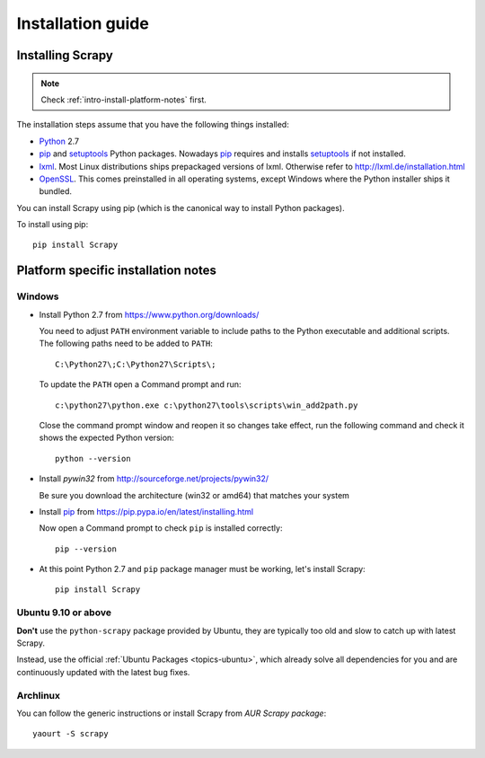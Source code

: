 .. _intro-install:

==================
Installation guide
==================

Installing Scrapy
=================

.. note:: Check :ref:`intro-install-platform-notes` first.

The installation steps assume that you have the following things installed:

* `Python`_ 2.7

* `pip`_ and `setuptools`_ Python packages. Nowadays `pip`_ requires and
  installs `setuptools`_ if not installed.

* `lxml`_. Most Linux distributions ships prepackaged versions of lxml.
  Otherwise refer to http://lxml.de/installation.html

* `OpenSSL`_. This comes preinstalled in all operating systems, except Windows
  where the Python installer ships it bundled.

You can install Scrapy using pip (which is the canonical way to install Python
packages).

To install using pip::

   pip install Scrapy

.. _intro-install-platform-notes:

Platform specific installation notes
====================================

Windows
-------

* Install Python 2.7 from https://www.python.org/downloads/

  You need to adjust ``PATH`` environment variable to include paths to
  the Python executable and additional scripts. The following paths need to be
  added to ``PATH``::

      C:\Python27\;C:\Python27\Scripts\;

  To update the ``PATH`` open a Command prompt and run::

      c:\python27\python.exe c:\python27\tools\scripts\win_add2path.py

  Close the command prompt window and reopen it so changes take effect, run the
  following command and check it shows the expected Python version::

      python --version

* Install `pywin32` from http://sourceforge.net/projects/pywin32/

  Be sure you download the architecture (win32 or amd64) that matches your system

* Install `pip`_ from https://pip.pypa.io/en/latest/installing.html

  Now open a Command prompt to check ``pip`` is installed correctly:: 

      pip --version

* At this point Python 2.7 and ``pip`` package manager must be working, let's
  install Scrapy::

      pip install Scrapy

Ubuntu 9.10 or above
--------------------

**Don't** use the ``python-scrapy`` package provided by Ubuntu, they are
typically too old and slow to catch up with latest Scrapy.

Instead, use the official :ref:`Ubuntu Packages <topics-ubuntu>`, which already
solve all dependencies for you and are continuously updated with the latest bug
fixes.

Archlinux
---------

You can follow the generic instructions or install Scrapy from `AUR Scrapy package`::

    yaourt -S scrapy


.. _Python: https://www.python.org/
.. _pip: https://pip.pypa.io/en/latest/installing.html
.. _easy_install: http://pypi.python.org/pypi/setuptools
.. _Control Panel: http://www.microsoft.com/resources/documentation/windows/xp/all/proddocs/en-us/sysdm_advancd_environmnt_addchange_variable.mspx
.. _lxml: http://lxml.de/
.. _OpenSSL: https://pypi.python.org/pypi/pyOpenSSL
.. _setuptools: https://pypi.python.org/pypi/setuptools
.. _AUR Scrapy package: https://aur.archlinux.org/packages/scrapy/
